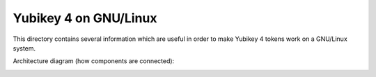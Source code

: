 Yubikey 4 on GNU/Linux
======================

This directory contains several information which are useful in order to make Yubikey 4 tokens work on a GNU/Linux system.

Architecture diagram (how components are connected):

.. image:: architecture.png
